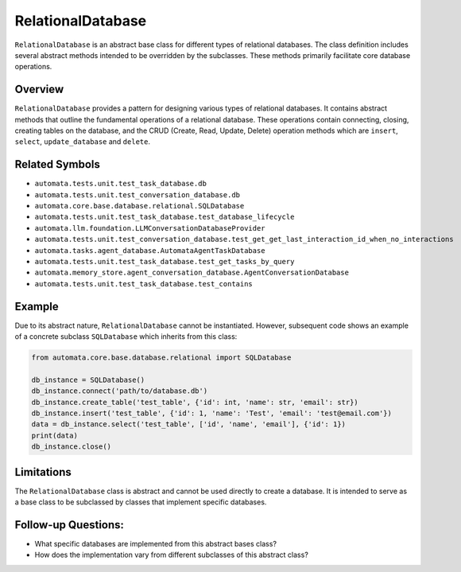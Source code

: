 RelationalDatabase
==================

``RelationalDatabase`` is an abstract base class for different types of
relational databases. The class definition includes several abstract
methods intended to be overridden by the subclasses. These methods
primarily facilitate core database operations.

Overview
--------

``RelationalDatabase`` provides a pattern for designing various types of
relational databases. It contains abstract methods that outline the
fundamental operations of a relational database. These operations
contain connecting, closing, creating tables on the database, and the
CRUD (Create, Read, Update, Delete) operation methods which are
``insert``, ``select``, ``update_database`` and ``delete``.

Related Symbols
---------------

-  ``automata.tests.unit.test_task_database.db``
-  ``automata.tests.unit.test_conversation_database.db``
-  ``automata.core.base.database.relational.SQLDatabase``
-  ``automata.tests.unit.test_task_database.test_database_lifecycle``
-  ``automata.llm.foundation.LLMConversationDatabaseProvider``
-  ``automata.tests.unit.test_conversation_database.test_get_get_last_interaction_id_when_no_interactions``
-  ``automata.tasks.agent_database.AutomataAgentTaskDatabase``
-  ``automata.tests.unit.test_task_database.test_get_tasks_by_query``
-  ``automata.memory_store.agent_conversation_database.AgentConversationDatabase``
-  ``automata.tests.unit.test_task_database.test_contains``

Example
-------

Due to its abstract nature, ``RelationalDatabase`` cannot be
instantiated. However, subsequent code shows an example of a concrete
subclass ``SQLDatabase`` which inherits from this class:

.. code:: python

   from automata.core.base.database.relational import SQLDatabase

   db_instance = SQLDatabase()
   db_instance.connect('path/to/database.db')
   db_instance.create_table('test_table', {'id': int, 'name': str, 'email': str})
   db_instance.insert('test_table', {'id': 1, 'name': 'Test', 'email': 'test@email.com'})
   data = db_instance.select('test_table', ['id', 'name', 'email'], {'id': 1})
   print(data)
   db_instance.close()

Limitations
-----------

The ``RelationalDatabase`` class is abstract and cannot be used directly
to create a database. It is intended to serve as a base class to be
subclassed by classes that implement specific databases.

Follow-up Questions:
--------------------

-  What specific databases are implemented from this abstract bases
   class?
-  How does the implementation vary from different subclasses of this
   abstract class?
